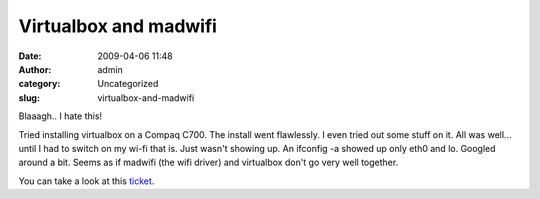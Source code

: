 Virtualbox and madwifi
######################
:date: 2009-04-06 11:48
:author: admin
:category: Uncategorized
:slug: virtualbox-and-madwifi

Blaaagh.. I hate this!

Tried installing virtualbox on a Compaq C700. The install went
flawlessly. I even tried out some stuff on it. All was well... until I
had to switch on my wi-fi that is. Just wasn't showing up. An ifconfig
-a showed up only eth0 and lo. Googled around a bit. Seems as if madwifi
(the wifi driver) and virtualbox don't go very well together.

You can take a look at this
`ticket <http://madwifi-project.org/ticket/1114>`__.
